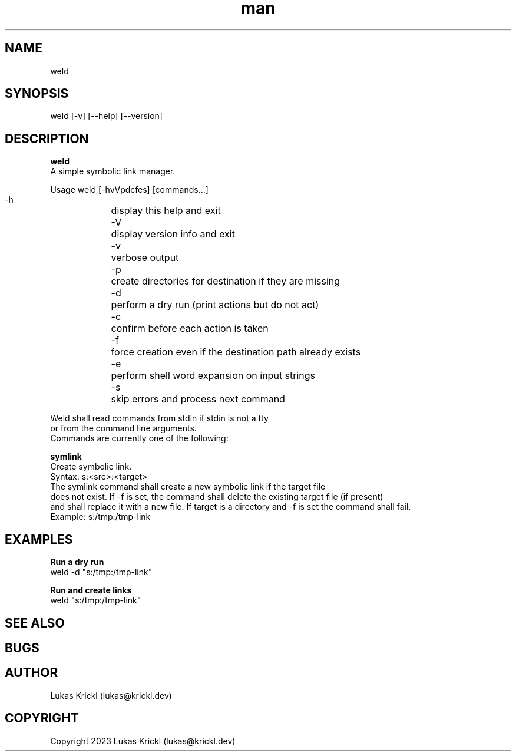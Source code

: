 .\" Manpage for weld.
.\" Contact lukas@krickl.dev to correct errors or typos.

.TH man 8 "29 October 2023" "0.0.1" "weld manual"

.SH NAME
  weld
.SH SYNOPSIS
  weld [-v] [--help] [--version]
.SH DESCRIPTION
.B weld
  A simple symbolic link manager.

  Usage weld [-hvVpdcfes] [commands...]

    -h	display this help and exit
    -V	display version info and exit
    -v	verbose output
    -p	create directories for destination if they are missing
    -d	perform a dry run (print actions but do not act)
    -c	confirm before each action is taken
    -f	force creation even if the destination path already exists
    -e	perform shell word expansion on input strings
    -s	skip errors and process next command
  
  Weld shall read commands from stdin if stdin is not a tty 
  or from the command line arguments.
  Commands are currently one of the following:

.B symlink
    Create symbolic link.
    Syntax: s:<src>:<target>
    The symlink command shall create a new symbolic link if the target file 
    does not exist. If -f is set, the command shall delete the existing target file (if present)
    and shall replace it with a new file. If target is a directory and -f is set the command shall fail.
    Example: s:/tmp:/tmp-link
  

.SH EXAMPLES
  
.B Run a dry run
    weld -d "s:/tmp:/tmp-link"

.B Run and create links
    weld "s:/tmp:/tmp-link"

.SH SEE ALSO

.SH BUGS

.SH AUTHOR
  Lukas Krickl (lukas@krickl.dev)

.SH COPYRIGHT
  Copyright 2023 Lukas Krickl (lukas@krickl.dev)
